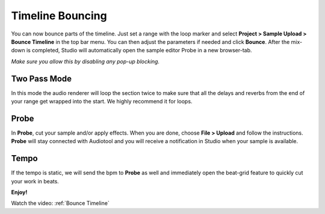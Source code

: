 Timeline Bouncing
=================

You can now bounce parts of the timeline. Just set a range with the loop
marker and select **Project > Sample Upload > Bounce Timeline** in the
top bar menu. You can then adjust the parameters if needed and click
**Bounce**. After the mix-down is completed, Studio will automatically
open the sample editor Probe in a new browser-tab.

*Make sure you allow this by disabling any pop-up blocking.*

Two Pass Mode
^^^^^^^^^^^^^

In this mode the audio renderer will loop the section twice to make sure
that all the delays and reverbs from the end of your range get wrapped
into the start. We highly recommend it for loops.

Probe
^^^^^

In **Probe**, cut your sample and/or apply effects. When you are done,
choose **File > Upload** and follow the instructions. **Probe** will
stay connected with Audiotool and you will receive a notification in
Studio when your sample is available.

Tempo
^^^^^

If the tempo is static, we will send the bpm to **Probe** as well and
immediately open the beat-grid feature to quickly cut your work in
beats.

**Enjoy!**

Watch the video: :ref:`Bounce Timeline`